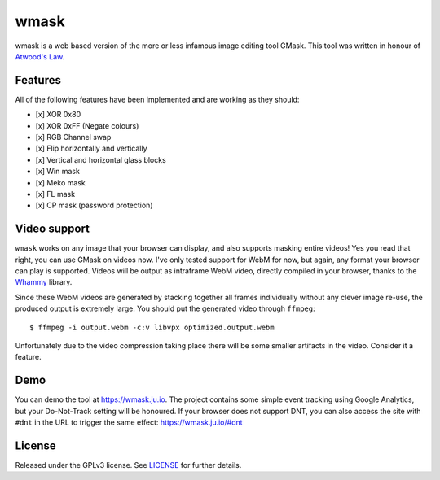 =====
wmask
=====

wmask is a web based version of the more or less infamous image editing tool
GMask. This tool was written in honour of `Atwood's Law`_.

.. _Atwood's Law: http://blog.codinghorror.com/the-principle-of-least-power/


Features
--------

All of the following features have been implemented and are working as they
should:

- [x] XOR 0x80
- [x] XOR 0xFF (Negate colours)
- [x] RGB Channel swap
- [x] Flip horizontally and vertically
- [x] Vertical and horizontal glass blocks
- [x] Win mask
- [x] Meko mask
- [x] FL mask
- [x] CP mask (password protection)


Video support
-------------

``wmask`` works on any image that your browser can display, and also supports
masking entire videos! Yes you read that right, you can use GMask on videos
now. I've only tested support for WebM for now, but again, any format your
browser can play is supported. Videos will be output as intraframe WebM video,
directly compiled in your browser, thanks to the `Whammy`_ library.

.. _Whammy: https://github.com/antimatter15/whammy

Since these WebM videos are generated by stacking together all frames
individually without any clever image re-use, the produced output is extremely
large. You should put the generated video through ``ffmpeg``::

    $ ffmpeg -i output.webm -c:v libvpx optimized.output.webm

Unfortunately due to the video compression taking place there will be some
smaller artifacts in the video. Consider it a feature.


Demo
----

You can demo the tool at https://wmask.ju.io. The project contains some simple
event tracking using Google Analytics, but your Do-Not-Track setting will be
honoured. If your browser does not support DNT, you can also access the site
with ``#dnt`` in the URL to trigger the same effect: https://wmask.ju.io/#dnt


License
-------

Released under the GPLv3 license. See `LICENSE`_ for further details.


.. _LICENSE: https://github.com/julianwachholz/wmask/blob/master/LICENSE
